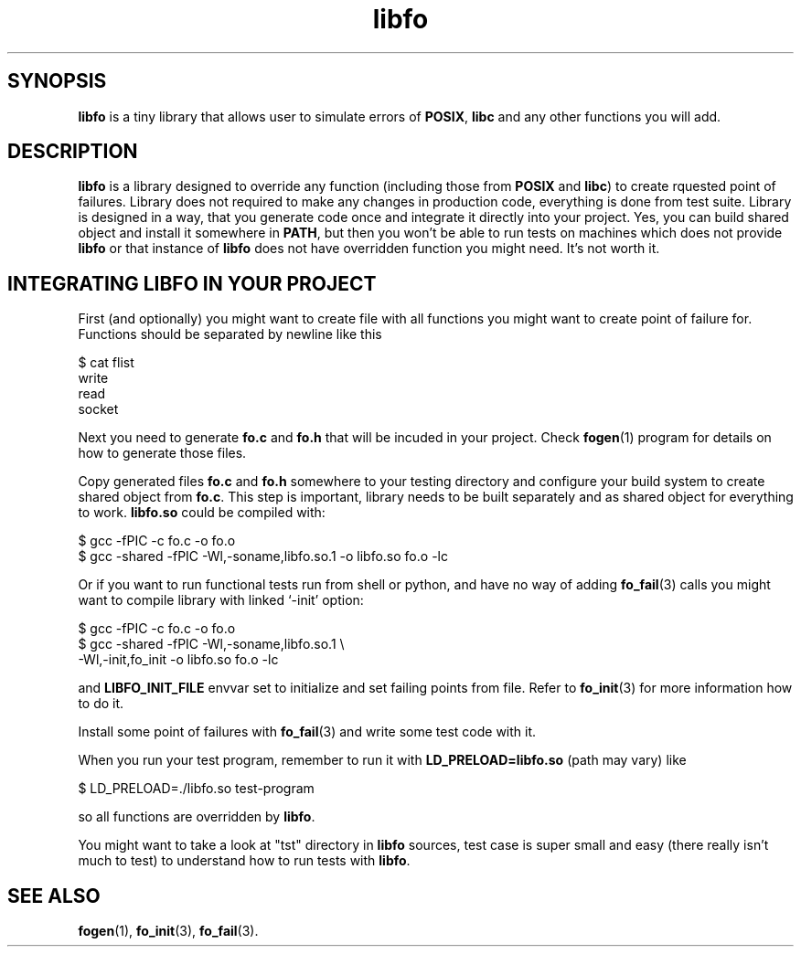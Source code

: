 .TH "libfo" "7" " 7 November 2019 (v0.2.1)" "bofc.pl"
.SH SYNOPSIS
.PP
.B libfo
is a tiny library that allows user to simulate errors of
.BR POSIX ,
.B libc
and
any other functions you will add.
.SH DESCRIPTION
.PP
.B libfo
is a library designed to override any function (including those from
.B POSIX
and
.BR libc )
to create rquested point of failures.
Library does not required to make any changes in production code, everything
is done from test suite.
Library is designed in a way, that you generate code once and integrate it
directly into your project.
Yes, you can build shared object and install it somewhere in
.BR PATH ,
but then you won't be able to run tests on machines which does not provide
.B libfo
or that instance of
.B libfo
does not have overridden function you might need.
It's not worth it.
.SH INTEGRATING LIBFO IN YOUR PROJECT
.PP
First (and optionally) you might want to create file with all functions you
might want to create point of failure for.
Functions should be separated by newline like this
.PP
.nf
    $ cat flist
    write
    read
    socket
.fi
.PP
Next you need to generate
.B fo.c
and
.B fo.h
that will be incuded in your project.
Check
.BR fogen (1)
program for details on how to generate those files.
.PP
Copy generated files
.B fo.c
and
.B fo.h
somewhere to your testing directory and configure your build system to create
shared object from
.BR fo.c .
This step is important, library needs to be built separately and as shared
object for everything to work.
.B libfo.so
could be compiled with:
.PP
.nf
    $ gcc -fPIC -c fo.c -o fo.o
    $ gcc -shared -fPIC -Wl,-soname,libfo.so.1 -o libfo.so fo.o -lc
.fi
.PP
Or if you want to run functional tests run from shell or python, and have
no way of adding
.BR fo_fail (3)
calls you might want to compile library with linked `-init' option:
.PP
.nf
    $ gcc -fPIC -c fo.c -o fo.o
    $ gcc -shared -fPIC -Wl,-soname,libfo.so.1 \\
        -Wl,-init,fo_init -o libfo.so fo.o -lc
.fi
.PP
and
.B LIBFO_INIT_FILE
envvar set to initialize and set failing points from file.
Refer to
.BR fo_init (3)
for more information how to do it.
.PP
Install some point of failures with
.BR fo_fail (3)
and write some test code with it.
.PP
When you run your test program, remember to run it with
.B LD_PRELOAD=libfo.so
(path may vary) like
.PP
.nf
    $ LD_PRELOAD=./libfo.so test-program
.fi
.PP
so all functions are overridden by
.BR libfo .
.PP
You might want to take a look at "tst" directory in
.B libfo
sources, test case is super small and easy (there really isn't much to test)
to understand how to run tests with
.BR libfo .
.SH SEE ALSO
.PP
.BR fogen (1),
.BR fo_init (3),
.BR fo_fail (3).
